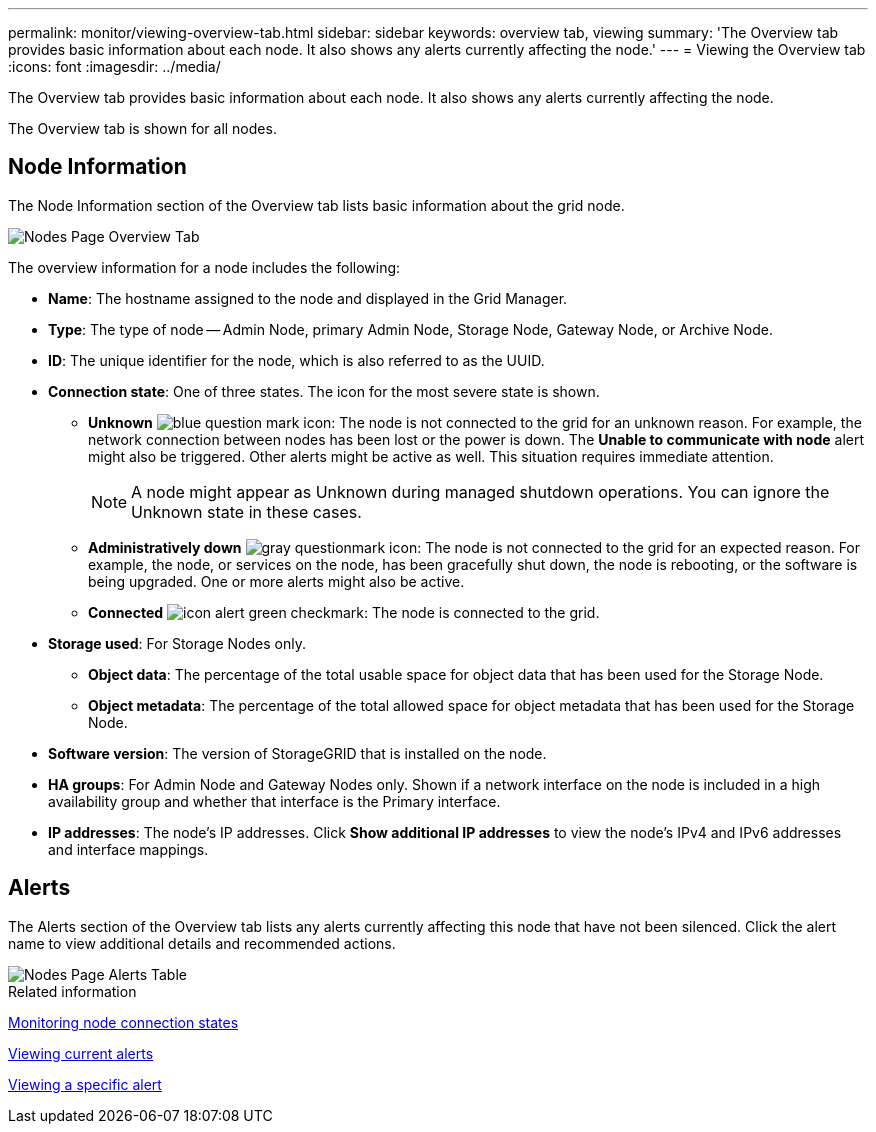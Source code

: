 ---
permalink: monitor/viewing-overview-tab.html
sidebar: sidebar
keywords: overview tab, viewing
summary: 'The Overview tab provides basic information about each node. It also shows any alerts currently affecting the node.'
---
= Viewing the Overview tab
:icons: font
:imagesdir: ../media/

[.lead]
The Overview tab provides basic information about each node. It also shows any alerts currently affecting the node.

The Overview tab is shown for all nodes.

== Node Information

The Node Information section of the Overview tab lists basic information about the grid node.

image::../media/nodes_page_overview_tab.png[Nodes Page Overview Tab]

The overview information for a node includes the following:

* *Name*: The hostname assigned to the node and displayed in the Grid Manager.
* *Type*: The type of node -- Admin Node, primary Admin Node, Storage Node, Gateway Node, or Archive Node.
* *ID*: The unique identifier for the node, which is also referred to as the UUID.
* *Connection state*: One of three states. The icon for the most severe state is shown.
 ** *Unknown* image:../media/icon_alarm_blue_unknown.png[blue question mark icon]: The node is not connected to the grid for an unknown reason. For example, the network connection between nodes has been lost or the power is down. The *Unable to communicate with node* alert might also be triggered. Other alerts might be active as well. This situation requires immediate attention.
+
NOTE: A node might appear as Unknown during managed shutdown operations. You can ignore the Unknown state in these cases.

 ** *Administratively down* image:../media/icon_alarm_gray_administratively_down.png[gray questionmark icon]: The node is not connected to the grid for an expected reason. For example, the node, or services on the node, has been gracefully shut down, the node is rebooting, or the software is being upgraded. One or more alerts might also be active.
 ** *Connected* image:../media/icon_alert_green_checkmark.png[icon alert green checkmark]: The node is connected to the grid.
* *Storage used*: For Storage Nodes only.

** *Object data*: The percentage of the total usable space for object data that has been used for the Storage Node.
** *Object metadata*: The percentage of the total allowed space for object metadata that has been used for the Storage Node.

* *Software version*: The version of StorageGRID that is installed on the node.
* *HA groups*: For Admin Node and Gateway Nodes only. Shown if a network interface on the node is included in a high availability group and whether that interface is the Primary interface.
* *IP addresses*: The node's IP addresses. Click *Show additional IP addresses* to view the node's IPv4 and IPv6 addresses and interface mappings.

== Alerts

The Alerts section of the Overview tab lists any alerts currently affecting this node that have not been silenced. Click the alert name to view additional details and recommended actions.

image::../media/nodes_page_alerts_table.png[Nodes Page Alerts Table]

.Related information

xref:monitoring-node-connection-states.adoc[Monitoring node connection states]

xref:viewing-current-alerts.adoc[Viewing current alerts]

xref:viewing-specific-alert.adoc[Viewing a specific alert]
